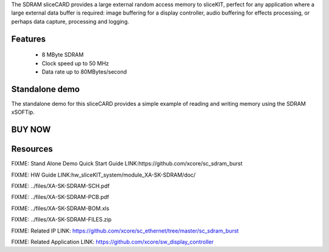 The SDRAM sliceCARD provides a large external random access memory to sliceKIT, perfect for any 
application where a large external data buffer is required: image buffering for a display controller, 
audio buffering for effects processing, or perhaps data capture, processing and logging.


Features
--------

   * 8 MByte SDRAM
   * Clock speed up to 50 MHz
   * Data rate up to 80MBytes/second

Standalone demo
---------------
The standalone demo for this sliceCARD provides a simple example of reading and writing memory using the 
SDRAM xSOFTip.


BUY NOW
-------

.. image:: images/SDRAM320.png


Resources 
---------

FIXME: Stand Alone Demo Quick Start Guide LINK:https://github.com/xcore/sc_sdram_burst

FIXME: HW Guide LINK:hw_sliceKIT_system/module_XA-SK-SDRAM/doc/

FIXME: ../files/XA-SK-SDRAM-SCH.pdf

FIXME: ../files/XA-SK-SDRAM-PCB.pdf

FIXME: ../files/XA-SK-SDRAM-BOM.xls

FIXME: ../files/XA-SK-SDRAM-FILES.zip

FIXME: Related IP LINK: https://github.com/xcore/sc_ethernet/tree/master/sc_sdram_burst


FIXME: Related Application LINK: https://github.com/xcore/sw_display_controller





